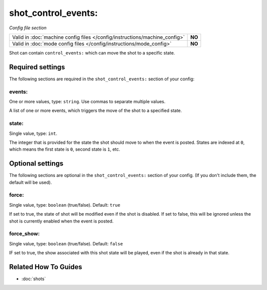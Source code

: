 shot_control_events:
=======================

*Config file section*

+----------------------------------------------------------------------------+---------+
| Valid in :doc:`machine config files </config/instructions/machine_config>` | **NO**  |
+----------------------------------------------------------------------------+---------+
| Valid in :doc:`mode config files </config/instructions/mode_config>`       | **NO**  |
+----------------------------------------------------------------------------+---------+

.. overview

Shot can contain ``control_events:`` which can move the shot to a specific state.

.. config


Required settings
-----------------

The following sections are required in the ``shot_control_events:`` section of your config:

events:
~~~~~~~
One or more values, type: ``string``. Use commas to separate multiple values.

A list of one or more events, which triggers the move of the shot to a specified state.


state:
~~~~~~
Single value, type: ``int``.

The integer that is provided for the state the shot should move to when the event is posted.
States are indexed at ``0``, which means the first state is ``0``, second state is ``1``, etc.



Optional settings
-----------------

The following sections are optional in the ``shot_control_events:`` section of your config.
(If you don't include them, the default will be used).

force:
~~~~~~
Single value, type: ``boolean`` (true/false). Default: ``true``

If set to true, the state of shot will be modified even if the shot is disabled. If set to false,
this will be ignored unless the shot is currently enabled when the event is posted.


force_show:
~~~~~~~~~~~
Single value, type: ``boolean`` (true/false). Default: ``false``

IF set to true, the show associated with this shot state will be played, even if the shot is already in that state.


Related How To Guides
---------------------

* :doc:`shots`
